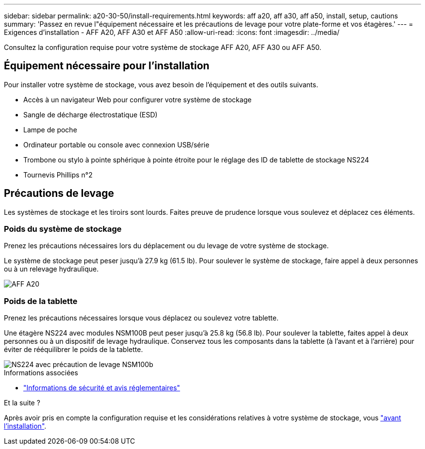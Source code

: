 ---
sidebar: sidebar 
permalink: a20-30-50/install-requirements.html 
keywords: aff a20, aff a30, aff a50, install, setup, cautions 
summary: 'Passez en revue l"équipement nécessaire et les précautions de levage pour votre plate-forme et vos étagères.' 
---
= Exigences d'installation - AFF A20, AFF A30 et AFF A50
:allow-uri-read: 
:icons: font
:imagesdir: ../media/


[role="lead"]
Consultez la configuration requise pour votre système de stockage AFF A20, AFF A30 ou AFF A50.



== Équipement nécessaire pour l'installation

Pour installer votre système de stockage, vous avez besoin de l'équipement et des outils suivants.

* Accès à un navigateur Web pour configurer votre système de stockage
* Sangle de décharge électrostatique (ESD)
* Lampe de poche
* Ordinateur portable ou console avec connexion USB/série
* Trombone ou stylo à pointe sphérique à pointe étroite pour le réglage des ID de tablette de stockage NS224
* Tournevis Phillips n°2




== Précautions de levage

Les systèmes de stockage et les tiroirs sont lourds. Faites preuve de prudence lorsque vous soulevez et déplacez ces éléments.



=== Poids du système de stockage

Prenez les précautions nécessaires lors du déplacement ou du levage de votre système de stockage.

Le système de stockage peut peser jusqu'à 27.9 kg (61.5 lb). Pour soulever le système de stockage, faire appel à deux personnes ou à un relevage hydraulique.

image::../media/drw_g_lifting_weight_ieops-1831.svg[AFF A20,A30,A50 and C30 and C60 weight caution icon]



=== Poids de la tablette

Prenez les précautions nécessaires lorsque vous déplacez ou soulevez votre tablette.

Une étagère NS224 avec modules NSM100B peut peser jusqu'à 25.8 kg (56.8 lb). Pour soulever la tablette, faites appel à deux personnes ou à un dispositif de levage hydraulique. Conservez tous les composants dans la tablette (à l'avant et à l'arrière) pour éviter de rééquilibrer le poids de la tablette.

image::../media/drw_ns224_nsm100b_lifting_weight_ieops-1832.svg[NS224 avec précaution de levage NSM100b]

.Informations associées
* https://library.netapp.com/ecm/ecm_download_file/ECMP12475945["Informations de sécurité et avis réglementaires"^]


.Et la suite ?
Après avoir pris en compte la configuration requise et les considérations relatives à votre système de stockage, vous link:install-prepare.html["avant l'installation"].
